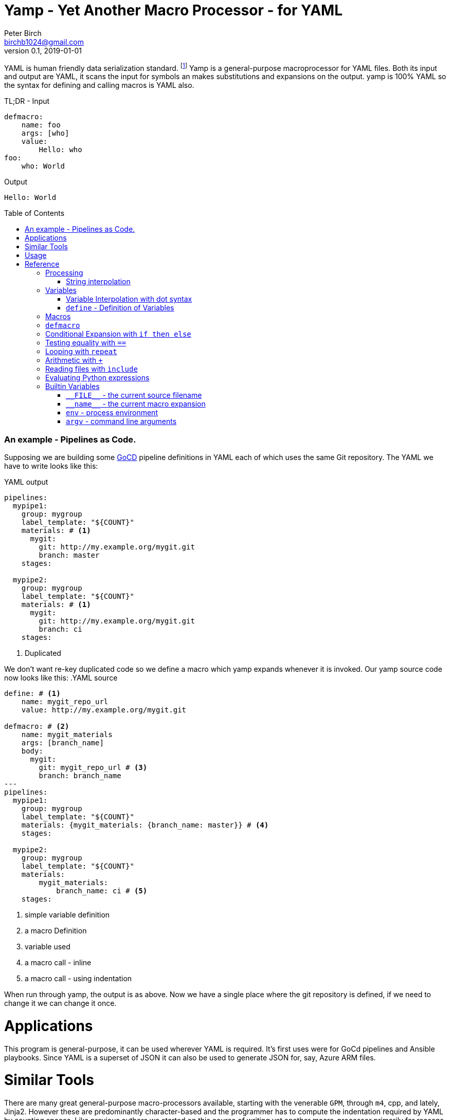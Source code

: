 = Yamp - Yet Another Macro Processor - for YAML
Peter Birch <birchb1024@gmail.com>
v0.1, 2019-01-01
:toc: macro
YAML is human friendly data serialization standard. footnote:[YAML stands for Yet Another Markup Language. See https://yaml.org/]  Yamp is a general-purpose macroprocessor for YAML files.  Both its input and output are YAML, it scans the input for symbols an makes substitutions and expansions on the output. yamp is 100% YAML so the syntax for defining and calling macros is YAML also.

.TL;DR - Input
[source, YAML]
----
defmacro:
    name: foo
    args: [who]
    value: 
        Hello: who
foo: 
    who: World
----

.Output
[source, YAML]
----
Hello: World
----

toc::[]

### An example - Pipelines as Code.

Supposing we are building some https://github.com/tomzo/gocd-yaml-config-plugin[GoCD] pipeline definitions in YAML each of which uses the same Git repository.  The YAML we have to write looks like this:

.YAML output
[source,YAML]
----
pipelines:
  mypipe1: 
    group: mygroup
    label_template: "${COUNT}"
    materials: # <1>
      mygit:
        git: http://my.example.org/mygit.git
        branch: master
    stages:

  mypipe2: 
    group: mygroup
    label_template: "${COUNT}"
    materials: # <1>
      mygit:
        git: http://my.example.org/mygit.git 
        branch: ci
    stages:
----
<1> Duplicated

We don't want re-key duplicated code so we define a macro which yamp expands whenever it is invoked. Our yamp source code now looks like this:
.YAML source
[source,YAML]
----
define: # <1>
    name: mygit_repo_url
    value: http://my.example.org/mygit.git

defmacro: # <2>
    name: mygit_materials
    args: [branch_name]
    body:
      mygit:
        git: mygit_repo_url # <3>
        branch: branch_name
---
pipelines:
  mypipe1: 
    group: mygroup
    label_template: "${COUNT}"
    materials: {mygit_materials: {branch_name: master}} # <4>
    stages:

  mypipe2: 
    group: mygroup
    label_template: "${COUNT}"
    materials:
        mygit_materials: 
            branch_name: ci # <5>
    stages:
----
<1> simple variable definition
<2> a macro Definition
<3> variable used
<4> a macro call - inline
<3> a macro call - using indentation

When run through yamp, the output is as above. Now we have a single place where the git repository is defined, if we need to change it we can change it once. 

# Applications

This program is general-purpose, it can be used wherever YAML is required. It's first uses were for GoCd pipelines and Ansible playbooks. Since YAML is a superset of JSON it can also be used to generate JSON for, say, Azure ARM files.

# Similar Tools

There are many great general-purpose macro-processors available, starting with the venerable `GPM`, through `m4`, cpp, and lately, Jinja2. However these are predominantly character-based and the programmer has to compute the indentation required by YAML by counting spaces. Like previous authors we started on this course of writing yet another macro-processor primarily for reasons of laziness. Since yamp transforms dictionaries and lists not character strings, indentation is taken care of.

# Usage

Yamp is a Python 2.7 program contained in a single file. Assuming one has installed Python the program is run from the command-line giving the input file to parse as the first argument, followed by optional arguments to the expansion:

.Usage
[source,bash]
----
$ python yamp.py <myinputfile>.yaml [arg1..argn]
----

# Reference

This section describes the operation of the processor and the macros available. 

## Processing

### String interpolation 

[source, YAML]
----
define: {name: 'AXA', value: 'A{{ X }}A'}
AXA: Christopher
# Produces
AChristopherA
----


## Variables

### Variable Interpolation with dot syntax

### `+define+` - Definition of Variables

## Macros

## `+defmacro+`

## Conditional Expansion with `+if then else+`

## Testing equality with `+==+`

## Looping with `+repeat+`

## Arithmetic with `+++`

## Reading files with `+include+`

## Evaluating Python expressions
[source, YAML]
----
- {python: ' 2**10 '}
# Produces
- 1024
----


[source, YAML]
----
include: <filename>
----

## Builtin Variables

### `+__FILE__+` - the current source filename

### `+__name__+` - the current macro expansion

### `+env+` - process environment

### `+argv+` - command line arguments


